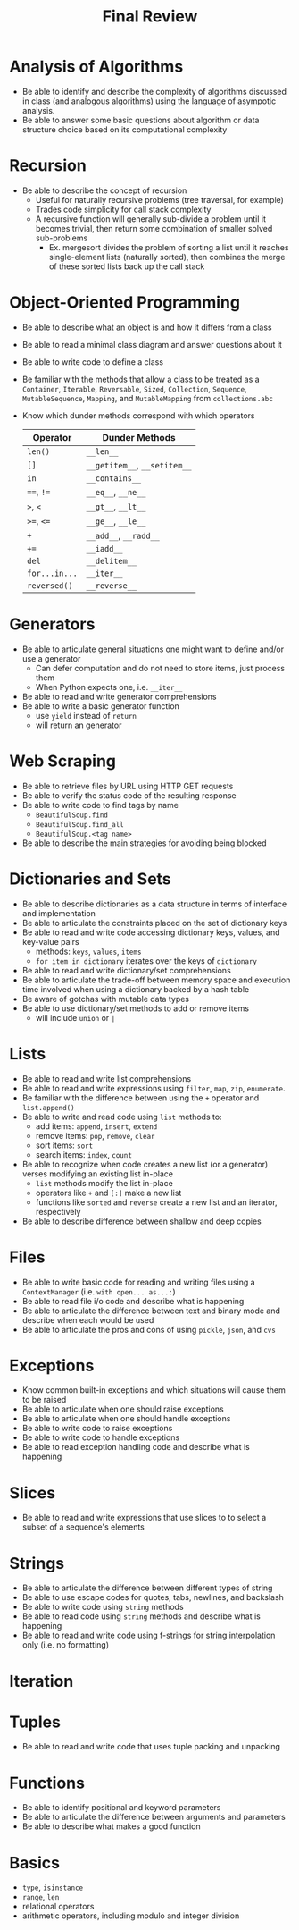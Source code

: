 #+title: Final Review
#+author:
#+date:
:export:
#+latex_class: tufte-handout
#+options: toc:nil
#+latex_compiler: xelatex
#+latex_header: \usepackage[final]{microtype}
#+latex_header: \usepackage{fontspec}
#+latex_header: \setmainfont{Gentium Plus}
#+latex_header: \setmonofont[Scale=0.8]{Maple Mono NF}
#+latex_header: \renewcommand\allcapsspacing[1]{{\addfontfeature{LetterSpace=15}#1}}
#+latex_header: \renewcommand\smallcapsspacing[1]{{\addfontfeature{LetterSpace=10}#1}}
#+latex_header: \usepackage{enumitem}
#+latex_header: \setlist{nosep}
#+property: header-args :eval no-export
:end:

* Analysis of Algorithms
- Be able to identify and describe the complexity of algorithms discussed in class (and analogous algorithms) using the language of asympotic analysis.
- Be able to answer some basic questions about algorithm or data structure choice based on its computational complexity
* Recursion
- Be able to describe the concept of recursion
  - Useful for naturally recursive problems (tree traversal, for example)
  - Trades code simplicity for call stack complexity
  - A recursive function will  generally sub-divide a problem until it becomes trivial, then return some combination of smaller solved sub-problems
    - Ex. mergesort divides the problem of sorting a list until it reaches single-element lists (naturally sorted), then combines the merge of these sorted lists back up the call stack
* Object-Oriented Programming
- Be able to describe what an object is and how it differs from a class
- Be able to read a minimal class diagram and answer questions about it
- Be able to write code to define a class
- Be familiar with the methods that allow a class to be treated as a ~Container~, ~Iterable~, ~Reversable~, ~Sized~, ~Collection~, ~Sequence~, ~MutableSequence~, ~Mapping~, and ~MutableMapping~ from ~collections.abc~
- Know which dunder methods correspond with which operators
  | Operator    | Dunder Methods           |
  |-------------+--------------------------|
  | ~len()~       | ~__len__~                  |
  | ~[]~          | ~__getitem__~, ~__setitem__~ |
  | ~in~          | ~__contains__~             |
  | ~==~, ~!=~      | ~__eq__~, ~__ne__~           |
  | ~>~, ~<~        | ~__gt__~, ~__lt__~           |
  | ~>=~, ~<=~      | ~__ge__~, ~__le__~           |
  | ~+~           | ~__add__~, ~__radd__~        |
  | ~+=~          | ~__iadd__~                 |
  | ~del~         | ~__delitem__~              |
  | ~for...in...~ | ~__iter__~                 |
  | ~reversed()~  | ~__reverse__~              |
* Generators
- Be able to articulate general situations one might want to define and/or use a generator
  - Can defer computation and do not need to store items, just process them
  - When Python expects one, i.e. ~__iter__~
- Be able to read and write generator comprehensions
- Be able to write a basic generator function
  - use ~yield~ instead of ~return~
  - will return an generator
* Web Scraping
- Be able to retrieve files by URL using HTTP GET requests
- Be able to verify the status code of the resulting response
- Be able to write code to find tags by name
  - ~BeautifulSoup.find~
  - ~BeautifulSoup.find_all~
  - ~BeautifulSoup.<tag name>~
- Be able to describe the main strategies for avoiding being blocked
* Dictionaries and Sets
- Be able to describe dictionaries as a data structure in terms of interface and implementation 
- Be able to articulate the constraints placed on the set of dictionary keys
- Be able to read and write code accessing dictionary keys, values, and key-value pairs
  - methods: ~keys~, ~values~, ~items~
  - ~for item in dictionary~ iterates over the keys of ~dictionary~
- Be able to read and write dictionary/set comprehensions
- Be able to articulate the trade-off between memory space and execution time involved when using a dictionary backed by a hash table
- Be aware of gotchas with mutable data types
- Be able to use dictionary/set methods to add or remove items
  - will include ~union~ or ~|~
* Lists
- Be able to read and write list comprehensions
- Be able to read and write expressions using ~filter~, ~map~, ~zip~, ~enumerate~.
- Be familiar with the difference between using the ~+~ operator and ~list.append()~
- Be able to write and read code using ~list~ methods to:
  - add items: ~append~, ~insert~, ~extend~
  - remove items: ~pop~, ~remove~, ~clear~
  - sort items: ~sort~
  - search items: ~index~, ~count~
- Be able to recognize when code creates a new list (or a generator) verses modifying an existing list in-place
  - ~list~ methods modify the list in-place
  - operators like ~+~ and ~[:]~ make a new list
  - functions like ~sorted~ and ~reverse~ create a new list and an iterator, respectively
- Be able to describe difference between shallow and deep copies
* Files
- Be able to write basic code for reading and writing files using a ~ContextManager~ (i.e. ~with open... as...:~)
- Be able to read file i/o code and describe what is happening
- Be able to articulate the difference between text and binary mode and describe when each would be used
- Be able to articulate the pros and cons of using ~pickle~, ~json~, and ~cvs~
* Exceptions
- Know common built-in exceptions and which situations will cause them to be raised
- Be able to articulate when one should raise exceptions
- Be able to articulate when one should handle exceptions
- Be able to write code to raise exceptions
- Be able to write code to handle exceptions
- Be able to read exception handling code and describe what is happening
* Slices
- Be able to read and write expressions that use slices to to select a subset of a sequence's elements 
* Strings
- Be able to articulate the difference between different types of string
- Be able to use escape codes for quotes, tabs, newlines, and backslash
- Be able to write code using ~string~ methods
- Be able to read code using ~string~ methods and describe what is happening
- Be able to read and write code using f-strings for string interpolation only (i.e. no formatting)
* Iteration
* Tuples
- Be able to read and write code that uses tuple packing and unpacking
* Functions
- Be able to identify positional and keyword parameters
- Be able to articulate the difference between arguments and parameters
- Be able to describe what makes a good function
* Basics
- ~type~, ~isinstance~
- ~range~, ~len~
- relational operators
- arithmetic operators, including modulo and integer division
